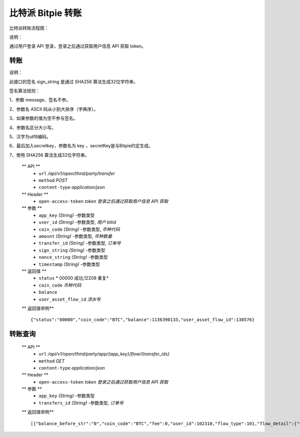 比特派 Bitpie 转账
=================================

比特派转账流程图：

..  image:: ../img/transfer.png
    :width: 108px
    :height: 408px
    :scale: 100%
    :align: center


说明：

通过用户登录 API 登录，登录之后通过获取用户信息 API 获取 token。


转账
--------------


说明：

此接口的签名 sign_string 是通过 SHA256 算法生成32位字符串。

签名算法规则：

1、参数 message、签名不参。

2、参数名 ASCII 码从小到大排序（字典序）。

3、如果参数的值为空不参与签名。

4、参数名区分大小写。

5、汉字为utf8编码。

6、最后加入secretkey，参数名为 key ，secretKey是与Bitpie约定生成。

7、使用 SHA256 算法生成32位字符串。



      ** API **
         * ``url`` */api/v1/open/third/party/transfer*
         * ``method`` *POST*
         * ``content-type`` *application/json*

      ** Header **
         * ``open-access-token`` *token* *登录之后通过获取用户信息 API 获取*


      ** 参数 **
         * ``app_key`` *(String)* -参数类型
         * ``user_id`` *(String)* -参数类型, *用户 bitid*
         * ``coin_code`` *(String)* -参数类型, *币种代码*
         * ``amount`` *(String)* -参数类型, *币种数量*
         * ``transfer_id`` *(String)* -参数类型, *订单号*
         * ``sign_string`` *(String)* -参数类型
         * ``nonce_string`` *(String)* -参数类型
         * ``timestamp`` *(String)* -参数类型


      ** 返回值 **
         * ``status`` * 00000 成功,12208 重复*
         * ``coin_code`` *币种代码*
         * ``balance``
         * ``user_asset_flow_id`` *流水号*


      ** 返回值举例** ::

             {"status":"00000","coin_code":"BTC","balance":1136390133,"user_asset_flow_id":138576}





转账查询
---------------------


      ** API **
         * ``url`` */api/v1/open/third/party/app/{app_key}/flow/{transfer_ids}*
         * ``method`` *GET*
         * ``content-type`` *application/json*


      ** Header **
         * ``open-access-token`` *token* *登录之后通过获取用户信息 API 获取*


      ** 参数 **
         * ``app_key`` *(String)* -参数类型
         * ``transfers_id`` *(String)* -参数类型, *订单号*


      ** 返回值举例** ::

            [{"balance_before_str":"0","coin_code":"BTC","fee":0,"user_id":102310,"flow_type":101,"flow_detail":{"vendor_app_id":"4","flow_detail":"{\"coin_code\": \"BTC\", \"app_key_id\": 4, \"from_flow_id\": 138576, \"timestamp\": \"1535080871335\", \"to_flow_id\": 138577, \"amount\": 1, \"from_user_id\": 102310, \"to_user_id\": 100615}","flow":null,"user_asset_flow_id":138576,"vendor_flow_id":"3935240840","user_asset_flow_detail_id":60432},"balance_after_str":"0","create_at":"2018-08-24T03:21:11","fee_str":"0","balance_before":1136390134,"amount":1,"action_object_id":100615,"amount_str":"0","user_asset_flow_id":138576,"balance_after":1136390133,"fee_type":0}]